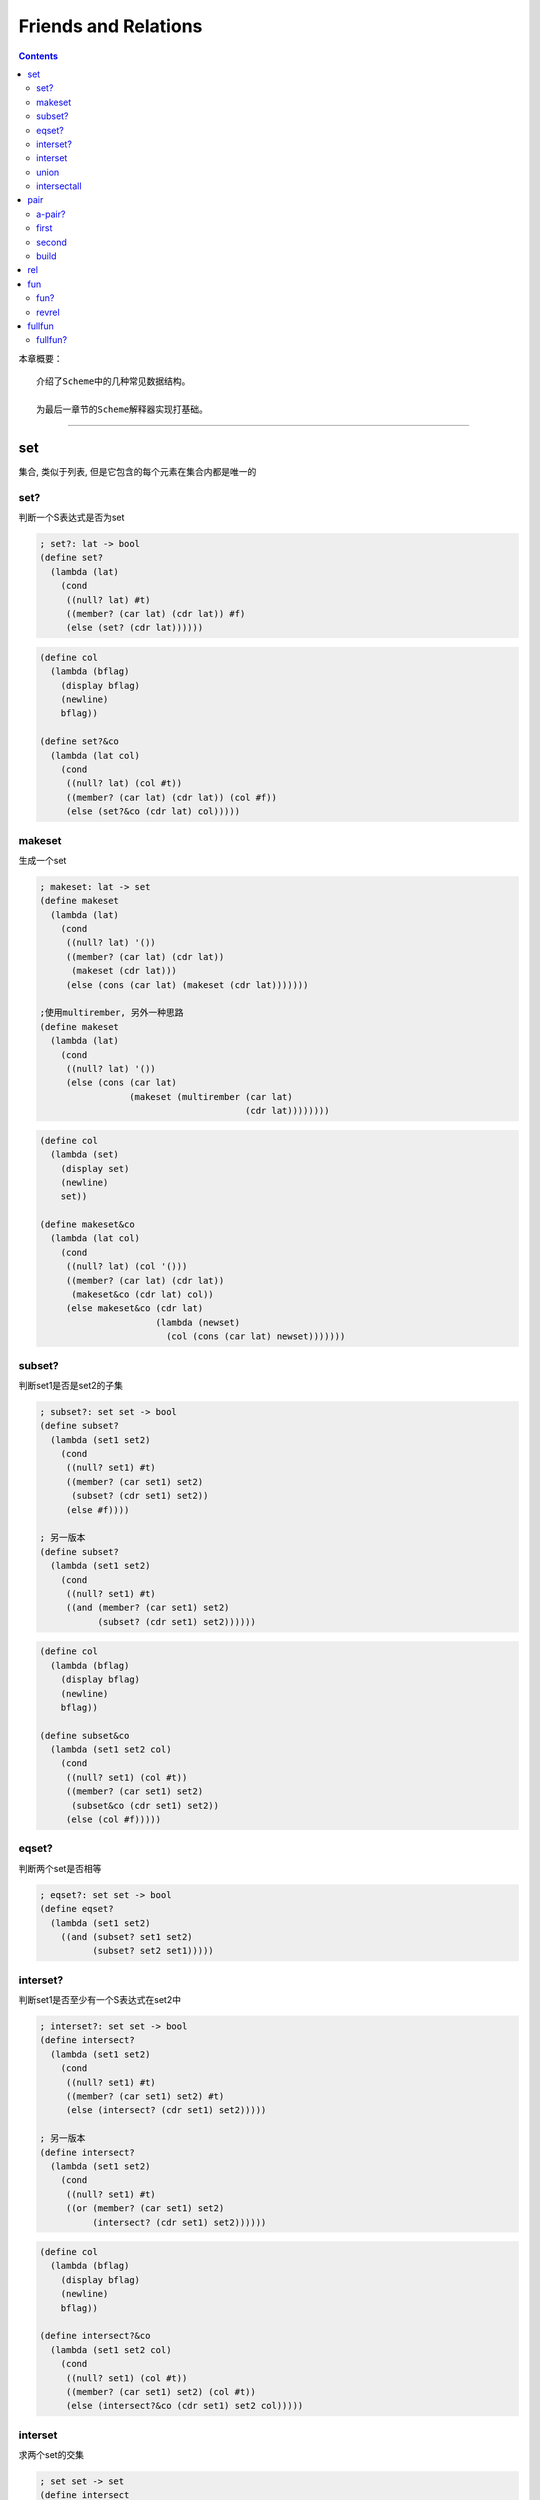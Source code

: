 =======================
 Friends and Relations
=======================

.. contents::

本章概要：
::

   介绍了Scheme中的几种常见数据结构。

   为最后一章节的Scheme解释器实现打基础。

----------------------------------------

set
===
集合, 类似于列表, 但是它包含的每个元素在集合内都是唯一的

set?
----
判断一个S表达式是否为set

.. code-block:: scheme

   ; set?: lat -> bool
   (define set?
     (lambda (lat)
       (cond
        ((null? lat) #t)
        ((member? (car lat) (cdr lat)) #f)
        (else (set? (cdr lat))))))

.. code-block:: scheme

   (define col
     (lambda (bflag)
       (display bflag)
       (newline)
       bflag))

   (define set?&co
     (lambda (lat col)
       (cond
        ((null? lat) (col #t))
        ((member? (car lat) (cdr lat)) (col #f))
        (else (set?&co (cdr lat) col)))))

makeset
-------
生成一个set

.. code-block:: scheme

   ; makeset: lat -> set
   (define makeset
     (lambda (lat)
       (cond
        ((null? lat) '())
        ((member? (car lat) (cdr lat))
         (makeset (cdr lat)))
        (else (cons (car lat) (makeset (cdr lat)))))))
    
   ;使用multirember, 另外一种思路
   (define makeset
     (lambda (lat)
       (cond
        ((null? lat) '())
        (else (cons (car lat)
                    (makeset (multirember (car lat)
                                          (cdr lat))))))))

.. code-block:: scheme

   (define col
     (lambda (set)
       (display set)
       (newline)
       set))

   (define makeset&co
     (lambda (lat col)
       (cond
        ((null? lat) (col '()))
        ((member? (car lat) (cdr lat))
         (makeset&co (cdr lat) col))
        (else makeset&co (cdr lat)
                         (lambda (newset)
                           (col (cons (car lat) newset)))))))

subset?
-------
判断set1是否是set2的子集

.. code-block:: scheme

   ; subset?: set set -> bool
   (define subset?
     (lambda (set1 set2)
       (cond
        ((null? set1) #t)
        ((member? (car set1) set2)
         (subset? (cdr set1) set2))
        (else #f))))

   ; 另一版本
   (define subset?
     (lambda (set1 set2)
       (cond
        ((null? set1) #t)
        ((and (member? (car set1) set2)
              (subset? (cdr set1) set2))))))

.. code-block:: scheme

   (define col
     (lambda (bflag)
       (display bflag)
       (newline)
       bflag))

   (define subset&co
     (lambda (set1 set2 col)
       (cond
        ((null? set1) (col #t))
        ((member? (car set1) set2)
         (subset&co (cdr set1) set2))
        (else (col #f)))))

eqset?
------
判断两个set是否相等

.. code-block:: scheme

   ; eqset?: set set -> bool
   (define eqset?
     (lambda (set1 set2)
       ((and (subset? set1 set2)
             (subset? set2 set1)))))

interset?
---------
判断set1是否至少有一个S表达式在set2中

.. code-block:: scheme

   ; interset?: set set -> bool
   (define intersect?
     (lambda (set1 set2)
       (cond
        ((null? set1) #t)
        ((member? (car set1) set2) #t)
        (else (intersect? (cdr set1) set2)))))

   ; 另一版本
   (define intersect?
     (lambda (set1 set2)
       (cond
        ((null? set1) #t)
        ((or (member? (car set1) set2)
             (intersect? (cdr set1) set2))))))

.. code-block:: scheme

   (define col
     (lambda (bflag)
       (display bflag)
       (newline)
       bflag))

   (define intersect?&co
     (lambda (set1 set2 col)
       (cond
        ((null? set1) (col #t))
        ((member? (car set1) set2) (col #t))
        (else (intersect?&co (cdr set1) set2 col)))))

interset
--------
求两个set的交集

.. code-block:: scheme

   ; set set -> set
   (define intersect
     (lambda (set1 set2)
       (cond
        ((or (null? set1)
             (null? set2))
         '())
        ((member? (car set1) set2)
         (cons (car set1)
               (intersect (cdr set1) set2)))
        (else (intersect (cdr set1) set2)))))

.. code-block:: scheme

   (define col
     (lambda (set)
       (display set)
       (newline)
       set))

   (define intersect&co
     (lambda (set1 set2 col)
       (cond
        ((or (null? set1) (null? set2))
         (col '()))
        ((member? (car set1) set2)
         (intersect&co (cdr set1)
                       set2
                       (lambda (newset)
                          (col (cons (car set1) newset)))))
        (else (intersect&co (cdr set1) set2 col)))))

union
-----
求两个set的并集

.. code-block:: scheme

   ; union: set set -> set
   (define union
     (lambda (set1 set2)
       (cond
        ((null? set1) set2)
        ((null? set2) set1)
        ((member? (car set1) set2)
         (union (cdr set1) set2))
        (else (cons (car set1)
                    (union (cdr set1) set2))))))

.. code-block:: scheme

   (define col
     (lambda (set)
       (display set)
       (newline)
       set))

   (define union&co
     (lambda (set1 set2 col)
       (cond
        ((null? set1) (col set2))
        ((null? set2) (col set1))
        ((member? (car set1) set2)
         (union&co (cdr set1) set2 col))
        (else union&co (cdr set1)
                       set2
                       (lambda (newset)
                         (col (cons (car set1) newset)))))))

intersectall
------------
获取set中每个子set的交集

.. code-block:: scheme

   ; intersectall: set -> set
   (define intersectall
     (lambda (l-set)
       (cond
        ((null? (cdr l-set)) (car l-set))
        (else (intersect (car l-set)
                         (intersectall (cdr l-set)))))))

.. code-block:: scheme

   (define col
     (lambda (set)
       (display set)
       (newline)
       set))

   (define intersectall&co
     (lambda (l-set col)
       (cond
        ((null? (cdr l-set))
         (col (car l-set)))
        (else (intersectall&co (cdr l-set)
                               (lambda (newset)
                                 (col (interset (car l-set) newset))))))))

pair
====
点对, 只包含两个S表达式的列表

a-pair?
-------
判断一个S表达式是否为pair

.. code-block:: scheme
    
   (define a-pair?
     (lambda (x)
       (cond
        ((atom? x) #f)
        ((null? x) #f)
        ((null? (cdr lat) #f))
        ((null? (cdr (cdr lat))) #t)
        (else #f))))

first
-----
获取pair的第一个S表达式

.. code-block:: scheme
  
   (define first
     (lambda (p)
       (car p)))

second
------
获取pair的第二个S表达式

.. code-block:: scheme
    
   (define second
     (lambda (p)
       (car (cdr p))))

build
-----
生成一个pair

.. code-block:: scheme
    
   (define build
     (lambda (s1 s2)
       (cons s1 (cons s2 '()))))

rel
===
是一个内部嵌套pair的list, 但是其所有子pair是唯一的

.. tip::

   相当于一个pair集合

fun
===
基本同rel, 但其所有子pair的第一个元素也是唯一的

fun?
----
判断一个S表达式是否为fun

.. code-block:: scheme
    
   (define fun?
     (lambda (rel)
       (set? (firsts rel))))

revrel
------
将rel中所有子pair的两个元素对调

.. code-block:: scheme

   ; revrel: rel -> rel
   (define revrel
     (lambda (rel)
       ((null? rel) '())
       (else (cons (build (second (car rel))
                          (first (car rel)))
                   (revrel (cdr rel))))))

如果将其中的pair中两元素对调写成一个单独的函数，\
则revrel看起来会更简洁明了。

.. code-block:: scheme

   (define revpair
     (lambda (pair)
       (build (second pair)
              (first pair))))
   
   (define revrel
     (lambda (rel)
       ((null? rel) '())
       (else (cons (revpair (car rel))
                   (revrel (cdr rel))))))

.. code-block:: scheme

   (define col
     (lambda (rel)
       (display rel)
       (newline)
       rel))

   (define revrel&co
     (lambda (rel col)
       ((null? rel) (col '()))
       (else (revrel&co (cdr rel)
                        (lambda (newrel)
                          (col (cons (revpair (car rel))
                                     newrel)))))))

fullfun
=======
基本同fun, 但其所有子pair的第二个元素也是唯一的

fullfun?
--------
判断一个S表达式是否为fullfun

.. code-block:: scheme
    
   (define fullfun?
     (lambda (fun)
       (set? (seconds fun))))
   
   (define fullfun?
     (lambda (fun)
       (fun? (revrel fun))))
